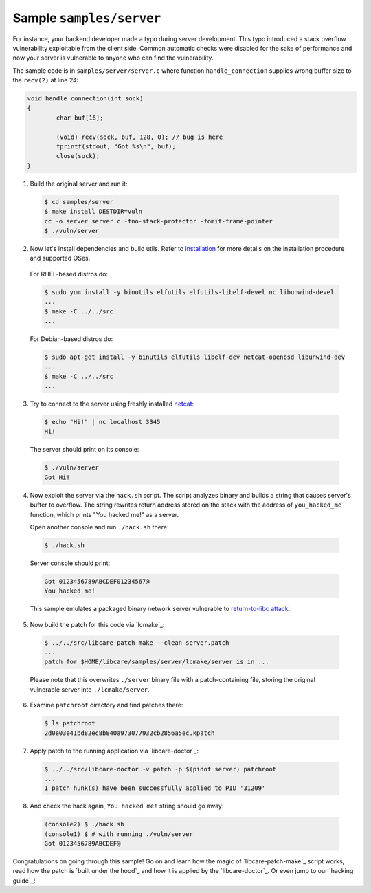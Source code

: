 Sample ``samples/server``
-------------------------

For instance, your backend developer made a typo during server development.
This typo introduced a stack overflow vulnerability exploitable from the client
side. Common automatic checks were disabled for the sake of performance and now
your server is vulnerable to anyone who can find the vulnerability.

The sample code is in ``samples/server/server.c`` where function
``handle_connection`` supplies wrong buffer size to the ``recv(2)`` at line 24:

.. code:: c

	void handle_connection(int sock)
	{
		char buf[16];

		(void) recv(sock, buf, 128, 0); // bug is here
                fprintf(stdout, "Got %s\n", buf);
		close(sock);
	}

1. Build the original server and run it:

 .. code:: console

        $ cd samples/server
	$ make install DESTDIR=vuln
	cc -o server server.c -fno-stack-protector -fomit-frame-pointer
	$ ./vuln/server

2. Now let's install dependencies and build utils. Refer to `installation`_ for
   more details on the installation procedure and supported OSes.

 For RHEL-based distros do:

 .. code:: console

        $ sudo yum install -y binutils elfutils elfutils-libelf-devel nc libunwind-devel
        ...
        $ make -C ../../src
        ...

..

 For Debian-based distros do:

 .. code:: console

        $ sudo apt-get install -y binutils elfutils libelf-dev netcat-openbsd libunwind-dev
        ...
        $ make -C ../../src
        ...

.. _installation: ../../README.rst#installation

3. Try to connect to the server using freshly installed `netcat`_:

 .. code:: console

        $ echo "Hi!" | nc localhost 3345
        Hi!

.. _`netcat`: https://www.freebsd.org/cgi/man.cgi?query=nc&sektion=1

 The server should print on its console:

 .. code:: console

        $ ./vuln/server
        Got Hi!


4. Now exploit the server via the ``hack.sh`` script. The script analyzes binary
   and builds a string that causes server's buffer to overflow. The string
   rewrites return address stored on the stack with the address of
   ``you_hacked_me`` function, which prints "You hacked me!" as a server.

   Open another console and run ``./hack.sh`` there:

 .. code:: console

        $ ./hack.sh

 Server console should print:

 .. code:: console

        Got 0123456789ABCDEF01234567@
        You hacked me!

 This sample emulates a packaged binary network server vulnerable to
 `return-to-libc attack`_.

.. _`return-to-libc attack`: https://en.wikipedia.org/wiki/Return-to-libc_attack

5. Now build the patch for this code via `lcmake`_:

 .. code:: console

        $ ../../src/libcare-patch-make --clean server.patch
        ...
        patch for $HOME/libcare/samples/server/lcmake/server is in ...

 Please note that this overwrites ``./server`` binary file with a
 patch-containing file, storing the original vulnerable server into
 ``./lcmake/server``.

6. Examine ``patchroot`` directory and find patches there:

 .. code:: console

        $ ls patchroot
        2d0e03e41bd82ec8b840a973077932cb2856a5ec.kpatch

7. Apply patch to the running application via `libcare-doctor`_:

 .. code:: console

        $ ../../src/libcare-doctor -v patch -p $(pidof server) patchroot
        ...
        1 patch hunk(s) have been successfully applied to PID '31209'

8. And check the hack again, ``You hacked me!`` string should go away:

 .. code:: console

        (console2) $ ./hack.sh
        (console1) $ # with running ./vuln/server
        Got 0123456789ABCDEF@


Congratulations on going through this sample! Go on and learn how the magic of
`libcare-patch-make`_ script works, read how the patch is `built under the hood`_ and how
it is applied by the `libcare-doctor`_. Or even jump to our `hacking guide`_!
